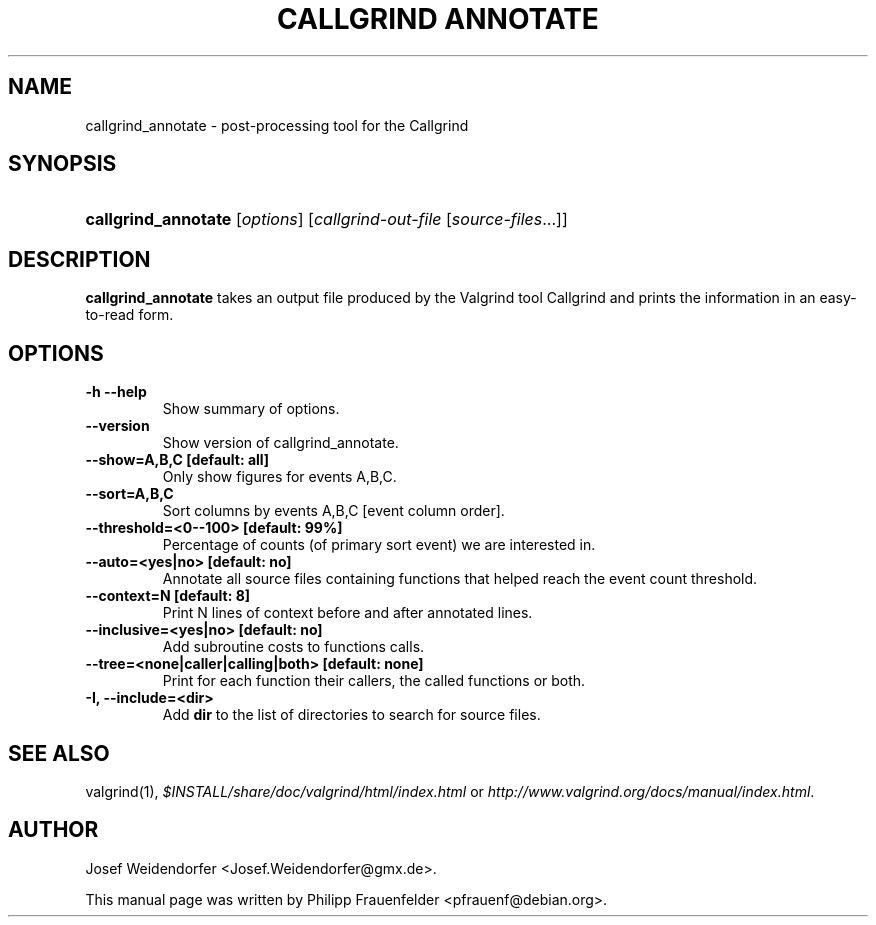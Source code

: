 .\" ** You probably do not want to edit this file directly **
.\" It was generated using the DocBook XSL Stylesheets (version 1.69.1).
.\" Instead of manually editing it, you probably should edit the DocBook XML
.\" source for it and then use the DocBook XSL Stylesheets to regenerate it.
.TH "CALLGRIND ANNOTATE" "1" "08/19/2009" "Release 3.5.0" "Release 3.5.0"
.\" disable hyphenation
.nh
.\" disable justification (adjust text to left margin only)
.ad l
.SH "NAME"
callgrind_annotate \- post\-processing tool for the Callgrind
.SH "SYNOPSIS"
.HP 19
\fBcallgrind_annotate\fR [\fIoptions\fR] [\fIcallgrind\-out\-file\fR\ [\fIsource\-files\fR...]]
.SH "DESCRIPTION"
.PP
\fBcallgrind_annotate\fR
takes an output file produced by the Valgrind tool Callgrind and prints the information in an easy\-to\-read form.
.SH "OPTIONS"
.TP
\fB\-h \-\-help\fR
Show summary of options.
.TP
\fB\-\-version\fR
Show version of callgrind_annotate.
.TP
\fB\-\-show=A,B,C [default: all]\fR
Only show figures for events A,B,C.
.TP
\fB\-\-sort=A,B,C\fR
Sort columns by events A,B,C [event column order].
.TP
\fB\-\-threshold=<0\-\-100> [default: 99%] \fR
Percentage of counts (of primary sort event) we are interested in.
.TP
\fB\-\-auto=<yes|no> [default: no] \fR
Annotate all source files containing functions that helped reach the event count threshold.
.TP
\fB\-\-context=N [default: 8] \fR
Print N lines of context before and after annotated lines.
.TP
\fB\-\-inclusive=<yes|no> [default: no] \fR
Add subroutine costs to functions calls.
.TP
\fB\-\-tree=<none|caller|calling|both> [default: none] \fR
Print for each function their callers, the called functions or both.
.TP
\fB\-I, \-\-include=<dir> \fR
Add
\fBdir\fR
to the list of directories to search for source files.
.SH "SEE ALSO"
.PP
valgrind(1),
\fI$INSTALL/share/doc/valgrind/html/index.html\fR
or
\fIhttp://www.valgrind.org/docs/manual/index.html\fR.
.SH "AUTHOR"
.PP
Josef Weidendorfer <Josef.Weidendorfer@gmx.de>.
.PP
This manual page was written by Philipp Frauenfelder <pfrauenf@debian.org>.
